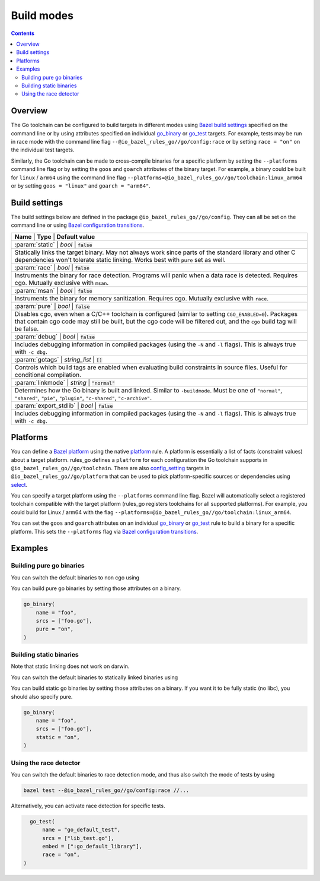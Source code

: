 Build modes
===========

.. _Bazel build settings: https://docs.bazel.build/versions/master/skylark/config.html#using-build-settings
.. _Bazel configuration transitions: https://docs.bazel.build/versions/master/skylark/lib/transition.html
.. _Bazel platform: https://docs.bazel.build/versions/master/platforms.html

.. _go_library: /docs/go/core/rules.md#go_library
.. _go_binary: /docs/go/core/rules.md#go_binary
.. _go_test: /docs/go/core/rules.md#go_test
.. _toolchain: toolchains.rst#the-toolchain-object

.. _config_setting: https://docs.bazel.build/versions/master/be/general.html#config_setting
.. _platform: https://docs.bazel.build/versions/master/be/platform.html#platform
.. _select: https://docs.bazel.build/versions/master/be/functions.html#select

.. role:: param(kbd)
.. role:: type(emphasis)
.. role:: value(code)

.. contents:: :depth: 2

Overview
--------

The Go toolchain can be configured to build targets in different modes using
`Bazel build settings`_ specified on the command line or by using attributes
specified on individual `go_binary`_ or `go_test`_ targets. For example, tests
may be run in race mode with the command line flag
``--@io_bazel_rules_go//go/config:race`` or by setting ``race = "on"`` on the
individual test targets.

Similarly, the Go toolchain can be made to cross-compile binaries for a specific
platform by setting the ``--platforms`` command line flag or by setting the
``goos`` and ``goarch`` attributes of the binary target. For example, a binary
could be built for ``linux`` / ``arm64`` using the command line flag
``--platforms=@io_bazel_rules_go//go/toolchain:linux_arm64`` or by setting
``goos = "linux"`` and ``goarch = "arm64"``.

Build settings
--------------

The build settings below are defined in the package
``@io_bazel_rules_go//go/config``. They can all be set on the command line
or using `Bazel configuration transitions`_.

+-------------------+----------------+-----------------------------------------+
| **Name**               | **Type**            | **Default value**             |
+-------------------+---------------------+------------------------------------+
| :param:`static`        | :type:`bool`        | :value:`false`                |
+-------------------+---------------------+------------------------------------+
| Statically links the target binary. May not always work since parts of the   |
| standard library and other C dependencies won't tolerate static linking.     |
| Works best with ``pure`` set as well.                                        |
+-------------------+---------------------+------------------------------------+
| :param:`race`          | :type:`bool`        | :value:`false`                |
+-------------------+---------------------+------------------------------------+
| Instruments the binary for race detection. Programs will panic when a data   |
| race is detected. Requires cgo. Mutually exclusive with ``msan``.            |
+-------------------+---------------------+------------------------------------+
| :param:`msan`          | :type:`bool`        | :value:`false`                |
+-------------------+---------------------+------------------------------------+
| Instruments the binary for memory sanitization. Requires cgo. Mutually       |
| exclusive with ``race``.                                                     |
+-------------------+---------------------+------------------------------------+
| :param:`pure`          | :type:`bool`        | :value:`false`                |
+-------------------+---------------------+------------------------------------+
| Disables cgo, even when a C/C++ toolchain is configured (similar to setting  |
| ``CGO_ENABLED=0``). Packages that contain cgo code may still be built, but   |
| the cgo code will be filtered out, and the ``cgo`` build tag will be false.  |
+-------------------+---------------------+------------------------------------+
| :param:`debug`         | :type:`bool`        | :value:`false`                |
+-------------------+---------------------+------------------------------------+
| Includes debugging information in compiled packages (using the ``-N`` and    |
| ``-l`` flags). This is always true with ``-c dbg``.                          |
+-------------------+---------------------+------------------------------------+
| :param:`gotags`        | :type:`string_list` | :value:`[]`                   |
+-------------------+---------------------+------------------------------------+
| Controls which build tags are enabled when evaluating build constraints in   |
| source files. Useful for conditional compilation.                            |
+-------------------+---------------------+------------------------------------+
| :param:`linkmode`      | :type:`string`      | :value:`"normal"`             |
+-------------------+---------------------+------------------------------------+
| Determines how the Go binary is built and linked. Similar to ``-buildmode``. |
| Must be one of ``"normal"``, ``"shared"``, ``"pie"``, ``"plugin"``,          |
| ``"c-shared"``, ``"c-archive"``.                                             |
+-------------------+---------------------+------------------------------------+
| :param:`export_stdlib` | :type:`bool`        | :value:`false`                |
+-------------------+---------------------+------------------------------------+
| Includes debugging information in compiled packages (using the ``-N`` and    |
| ``-l`` flags). This is always true with ``-c dbg``.                          |
+-------------------+---------------------+------------------------------------+

Platforms
---------

You can define a `Bazel platform`_ using the native `platform`_ rule. A platform
is essentially a list of facts (constraint values) about a target platform.
rules_go defines a ``platform`` for each configuration the Go toolchain supports
in ``@io_bazel_rules_go//go/toolchain``. There are also `config_setting`_ targets
in ``@io_bazel_rules_go//go/platform`` that can be used to pick platform-specific
sources or dependencies using `select`_.

You can specify a target platform using the ``--platforms`` command line flag.
Bazel will automatically select a registered toolchain compatible with the
target platform (rules_go registers toolchains for all supported platforms).
For example, you could build for Linux / arm64 with the flag
``--platforms=@io_bazel_rules_go//go/toolchain:linux_arm64``.

You can set the ``goos`` and ``goarch`` attributes on an individual
`go_binary`_ or `go_test`_ rule to build a binary for a specific platform.
This sets the ``--platforms`` flag via `Bazel configuration transitions`_.


Examples
--------

Building pure go binaries
~~~~~~~~~~~~~~~~~~~~~~~~~

You can switch the default binaries to non cgo using

.. code:: bash
    bazel build --@io_bazel_rules_go//go/config:pure //:my_binary
You can build pure go binaries by setting those attributes on a binary.

.. code:: bzl

    go_binary(
        name = "foo",
        srcs = ["foo.go"],
        pure = "on",
    )


Building static binaries
~~~~~~~~~~~~~~~~~~~~~~~~

| Note that static linking does not work on darwin.

You can switch the default binaries to statically linked binaries using

.. code:: bash
    bazel build --@io_bazel_rules_go//go/config:static //:my_binary
You can build static go binaries by setting those attributes on a binary.
If you want it to be fully static (no libc), you should also specify pure.

.. code:: bzl

    go_binary(
        name = "foo",
        srcs = ["foo.go"],
        static = "on",
    )


Using the race detector
~~~~~~~~~~~~~~~~~~~~~~~

You can switch the default binaries to race detection mode, and thus also switch
the mode of tests by using

.. code::

    bazel test --@io_bazel_rules_go//go/config:race //...

Alternatively, you can activate race detection for specific tests.

.. code::

    go_test(
        name = "go_default_test",
        srcs = ["lib_test.go"],
        embed = [":go_default_library"],
        race = "on",
  )
